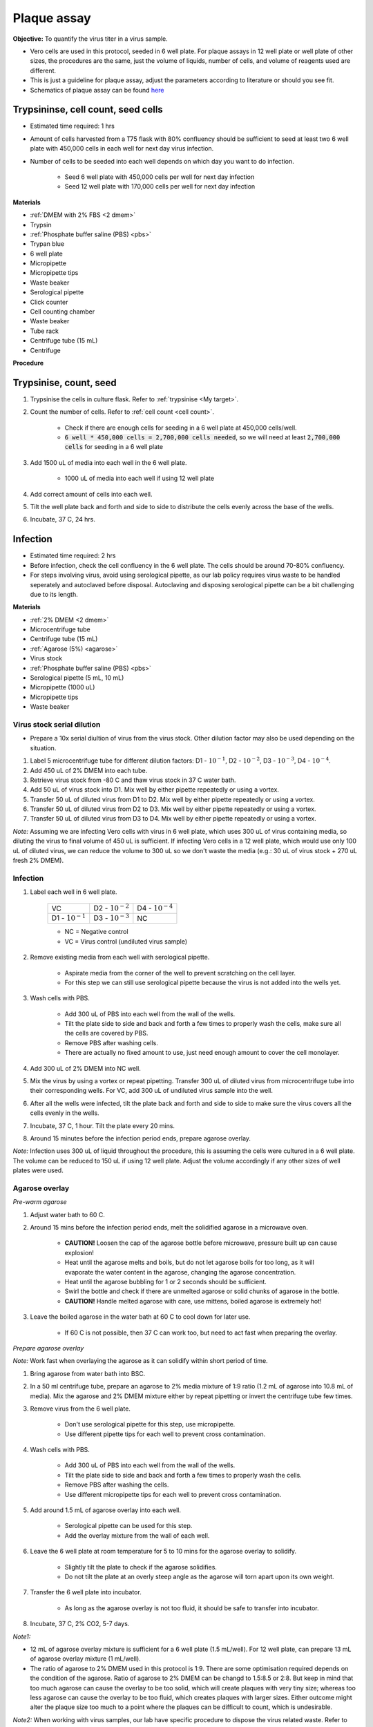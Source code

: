 .. _plaque assay:

Plaque assay
============

**Objective:** To quantify the virus titer in a virus sample. 

* Vero cells are used in this protocol, seeded in 6 well plate. For plaque assays in 12 well plate or well plate of other sizes, the procedures are the same, just the volume of liquids, number of cells, and volume of reagents used are different. 
* This is just a guideline for plaque assay, adjust the parameters according to literature or should you see fit. 
* Schematics of plaque assay can be found `here <https://docs.google.com/presentation/d/12KLdlDftXJ22pbflFmYKli6ztxyudEKHW6V2Ocw5Nhg/edit?usp=sharing>`_

Trypsininse, cell count, seed cells
------------------------------------

* Estimated time required: 1 hrs
* Amount of cells harvested from a T75 flask with 80% confluency should be sufficient to seed at least two 6 well plate with 450,000 cells in each well for next day virus infection.
* Number of cells to be seeded into each well depends on which day you want to do infection. 
 
    * Seed 6 well plate with 450,000 cells per well for next day infection  
    * Seed 12 well plate with 170,000 cells per well for next day infection

**Materials**

* :ref:`DMEM with 2% FBS <2 dmem>`
* Trypsin
* :ref:`Phosphate buffer saline (PBS) <pbs>`
* Trypan blue 
* 6 well plate
* Micropipette
* Micropipette tips
* Waste beaker 
* Serological pipette 
* Click counter
* Cell counting chamber  
* Waste beaker 
* Tube rack
* Centrifuge tube (15 mL)
* Centrifuge 

**Procedure**

Trypsinise, count, seed 
-----------------------

#. Trypsinise the cells in culture flask. Refer to :ref:`trypsinise <My target>`.
#. Count the number of cells. Refer to :ref:`cell count <cell count>`. 

    * Check if there are enough cells for seeding in a 6 well plate at 450,000 cells/well. 
    * :code:`6 well * 450,000 cells = 2,700,000 cells needed`, so we will need at least :code:`2,700,000 cells` for seeding in a 6 well plate 
    
#. Add 1500 uL of media into each well in the 6 well plate.

    * 1000 uL of media into each well if using 12 well plate 

#. Add correct amount of cells into each well. 
#. Tilt the well plate back and forth and side to side to distribute the cells evenly across the base of the wells. 
#. Incubate, 37 C, 24 hrs. 

Infection
---------

* Estimated time required: 2 hrs 
* Before infection, check the cell confluency in the 6 well plate. The cells should be around 70-80% confluency. 
* For steps involving virus, avoid using serological pipette, as our lab policy requires virus waste to be handled seperately and autoclaved before disposal. Autoclaving and disposing serological pipette can be a bit challenging due to its length.

**Materials**

* :ref:`2% DMEM <2 dmem>`
* Microcentrifuge tube 
* Centrifuge tube (15 mL)
* :ref:`Agarose (5%) <agarose>`
* Virus stock
* :ref:`Phosphate buffer saline (PBS) <pbs>`
* Serological pipette (5 mL, 10 mL)
* Micropipette (1000 uL)
* Micropipette tips 
* Waste beaker 

Virus stock serial dilution
~~~~~~~~~~~~~~~~~~~~~~~~~~~

* Prepare a 10x serial diultion of virus from the virus stock. Other dilution factor may also be used depending on the situation. 

#. Label 5 microcentrifuge tube for different dilution factors: D1 - :math:`10^{-1}`, D2 - :math:`10^{-2}`, D3 - :math:`10^{-3}`, D4 - :math:`10^{-4}`.
#. Add 450 uL of 2% DMEM into each tube. 
#. Retrieve virus stock from -80 C and thaw virus stock in 37 C water bath. 
#. Add 50 uL of virus stock into D1. Mix well by either pipette repeatedly or using a vortex.
#. Transfer 50 uL of diluted virus from D1 to D2. Mix well by either pipette repeatedly or using a vortex.
#. Transfer 50 uL of diluted virus from D2 to D3. Mix well by either pipette repeatedly or using a vortex.
#. Transfer 50 uL of diluted virus from D3 to D4. Mix well by either pipette repeatedly or using a vortex.

*Note:* Assuming we are infecting Vero cells with virus in 6 well plate, which uses 300 uL of virus containing media, so diluting the virus to final volume of 450 uL is sufficient. If infecting Vero cells in a 12 well plate, which would use only 100 uL of diluted virus, we can reduce the volume to 300 uL so we don't waste the media (e.g.: 30 uL of virus stock + 270 uL fresh 2% DMEM).

Infection
~~~~~~~~~

#. Label each well in 6 well plate.

    +----------------------+----------------------+----------------------+
    | VC                   | D2 - :math:`10^{-2}` | D4 - :math:`10^{-4}` |
    +----------------------+----------------------+----------------------+
    | D1 - :math:`10^{-1}` | D3 - :math:`10^{-3}` | NC                   |
    +----------------------+----------------------+----------------------+

    * NC = Negative control
    * VC = Virus control (undiluted virus sample)

#. Remove existing media from each well with serological pipette. 

    * Aspirate media from the corner of the well to prevent scratching on the cell layer.
    * For this step we can still use serological pipette because the virus is not added into the wells yet. 

#. Wash cells with PBS. 

    * Add 300 uL of PBS into each well from the wall of the wells. 
    * Tilt the plate side to side and back and forth a few times to properly wash the cells, make sure all the cells are covered by PBS. 
    * Remove PBS after washing cells. 
    * There are actually no fixed amount to use, just need enough amount to cover the cell monolayer.
   
#. Add 300 uL of 2% DMEM into NC well.
#. Mix the virus by using a vortex or repeat pipetting. Transfer 300 uL of diluted virus from microcentrifuge tube into their corresponding wells. For VC, add 300 uL of undiluted virus sample into the well. 
#. After all the wells were infected, tilt the plate back and forth and side to side to make sure the virus covers all the cells evenly in the wells. 
#. Incubate, 37 C, 1 hour. Tilt the plate every 20 mins. 
#. Around 15 minutes before the infection period ends, prepare agarose overlay. 

*Note:* Infection uses 300 uL of liquid throughout the procedure, this is assuming the cells were cultured in a 6 well plate. The volume can be reduced to 150 uL if using 12 well plate. Adjust the volume accordingly if any other sizes of well plates were used. 

Agarose overlay
~~~~~~~~~~~~~~~

*Pre-warm agarose* 

#. Adjust water bath to 60 C.
#. Around 15 mins before the infection period ends, melt the solidified agarose in a microwave oven. 
  
    * **CAUTION!** Loosen the cap of the agarose bottle before microwave, pressure built up can cause explosion! 
    * Heat until the agarose melts and boils, but do not let agarose boils for too long, as it will evaporate the water content in the agarose, changing the agarose concentration. 
    * Heat until the agarose bubbling for 1 or 2 seconds should be sufficient. 
    * Swirl the bottle and check if there are unmelted agarose or solid chunks of agarose in the bottle.
    * **CAUTION!** Handle melted agarose with care, use mittens, boiled agarose is extremely hot! 

#. Leave the boiled agarose in the water bath at 60 C to cool down for later use.

    * If 60 C is not possible, then 37 C can work too, but need to act fast when preparing the overlay. 

*Prepare agarose overlay*

*Note:* Work fast when overlaying the agarose as it can solidify within short period of time. 

#. Bring agarose from water bath into BSC. 
#. In a 50 ml centrifuge tube, prepare an agarose to 2% media mixture of 1:9 ratio (1.2 mL of agarose into 10.8 mL of media). Mix the agarose and 2% DMEM mixture either by repeat pipetting or invert the centrifuge tube few times.
#. Remove virus from the 6 well plate. 

    * Don't use serological pipette for this step, use micropipette. 
    * Use different pipette tips for each well to prevent cross contamination.

#. Wash cells with PBS.

    * Add 300 uL of PBS into each well from the wall of the wells. 
    * Tilt the plate side to side and back and forth a few times to properly wash the cells. 
    * Remove PBS after washing the cells. 
    * Use different micropipette tips for each well to prevent cross contamination. 

#. Add around 1.5 mL of agarose overlay into each well. 

    * Serological pipette can be used for this step. 
    * Add the overlay mixture from the wall of each well.

#. Leave the 6 well plate at room temperature for 5 to 10 mins for the agarose overlay to solidify.

    * Slightly tilt the plate to check if the agarose solidifies. 
    * Do not tilt the plate at an overly steep angle as the agarose will torn apart upon its own weight. 

#. Transfer the 6 well plate into incubator.

    * As long as the agarose overlay is not too fluid, it should be safe to transfer into incubator. 

#. Incubate, 37 C, 2% CO2, 5-7 days. 

*Note1:* 

* 12 mL of agarose overlay mixture is sufficient for a 6 well plate (1.5 mL/well). For 12 well plate, can prepare 13 mL of agarose overlay mixture (1 mL/well). 
* The ratio of agarose to 2% DMEM used in this protocol is 1:9. There are some optimisation required depends on the condition of the agarose. Ratio of agarose to 2% DMEM can be changd to 1.5:8.5 or 2:8. But keep in mind that too much agarose can cause the overlay to be too solid, which will create plaques with very tiny size; whereas too less agarose can cause the overlay to be too fluid, which creates plaques with larger sizes. Either outcome might alter the plaque size too much to a point where the plaques can be difficult to count, which is undesirable.  

*Note2:* When working with virus samples, our lab have specific procedure to dispose the virus related waste. Refer to section :ref:`below <clean_up>`.

Fix and stain 
-------------

* Estimated time required: 1 hr
* Fixing and staining of 6 well plate in laminar flow in the lab. 

**Materials**

* :ref:`Paraformaldehyde (PFA), 3.7% <pfa>`
* Crystal violet
* Micropipette (1000 uL)
* Micropipette tips
* Bucket/large beaker for washing
* Paper towel 
* Waste beaker 

**Procedure**

#. Retrive 6 well plate from incubator and placed inside laminar flow in the lab.
#. Add 300 uL of 3.7% PFA into each well to fix the cells for 20-30 mins. Tilt the plate to make sure PFA covers all the cells. 
    
    * Use the micropipette for bench use.
    * There are no fix volume, just need to cover the cell layer. 300 uL should be enough. 
    * Dispense from the wall of each well. 
    * It is normal for the agarose to torn apart or disintegrate once PFA was applied. 

#. Remove PFA. 

    * Remove PFA from the corner of the well to prevent scratching the cells. 
    
#. Rinse the well plate in a bucket of water for a few times to wash away the agarose overlay. 

    * Fill a bucket with tap water first, then immerse the whole well plate into the bucket for about 1-2 seconds then take out the well plate. Repeate the process for 2 or 3 times.
    * Make sure the agarose is detached. If the agarose did not detached, can turn the plate over with the wells facing downwards and tap on the sink. 
    
#. Decant excess water from 6 well plate by slightly tapping the well plate facing downwards on a paper towel. 
#. Add 300 uL of crystal violet into each well. 

    * No fix volume required, just need to cover the cell layer. 300 uL should be sufficient for a single well. 
    * Tilt the plate to make sure crystal violet covers the all areas within the wells. 

#. Tilt the plate for 3 to 5 mins. 
#. Remove the crystal violet from the edge of the wells.
#. Rinse the plate in a bucket of water for a few times to wash away excess crystal violet. 

    * Same procedure as how to rinse away the agarose overlay as mentioned above.  

#. Decant excess water from the 6 well plate by slightly tapping the plate facing downwards on a paper towel. 
#. Leave the plate on bench to air dry. 

.. _clean_up:

Clean up
--------

Refer to :ref:`virus waste <virus waste>` management. 
